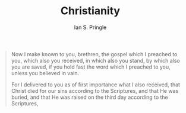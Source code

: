 :PROPERTIES:
:AUTHOR: Ian S. Pringle
:CREATED: <2022-08-04 Thu>
:MODIFIED: <2022-08-04 Thu>
:TYPE: slip
:ID:       a68cfdb0-5e16-449d-b517-af5c28d5eb59
:END:
#+title: Christianity

#+BEGIN_QUOTE 1 Corinthians 1:1-4
Now I make known to you, brethren, the gospel which I preached to you, which also you received, in which also you stand, by which also you are saved, if you hold fast the word which I preached to you, unless you believed in vain.

For I delivered to you as of first importance what I also received, that Christ died for our sins according to the Scriptures, and that He was buried, and that He was raised on the third day according to the Scriptures,
#+END_QUOTE
